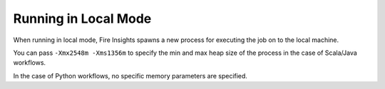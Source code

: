 Running in Local Mode
==============

When running in local mode, Fire Insights spawns a new process for executing the job on to the local machine.

You can pass ``-Xmx2548m -Xms1356m`` to specify the min and max heap size of the process in the case of Scala/Java workflows.

In the case of Python workflows, no specific memory parameters are specified.


